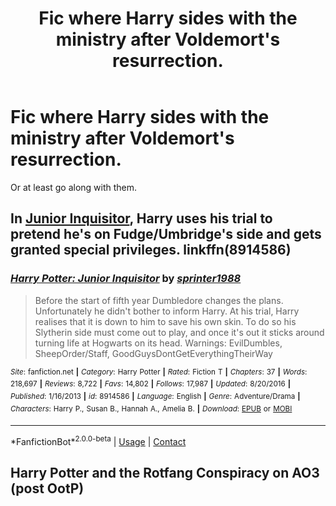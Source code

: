 #+TITLE: Fic where Harry sides with the ministry after Voldemort's resurrection.

* Fic where Harry sides with the ministry after Voldemort's resurrection.
:PROPERTIES:
:Author: Im-Bleira
:Score: 3
:DateUnix: 1599349057.0
:DateShort: 2020-Sep-06
:FlairText: Request
:END:
Or at least go along with them.


** In [[https://www.fanfiction.net/s/8914586/1/Harry-Potter-Junior-Inquisitor][Junior Inquisitor]], Harry uses his trial to pretend he's on Fudge/Umbridge's side and gets granted special privileges. linkffn(8914586)
:PROPERTIES:
:Author: munin295
:Score: 3
:DateUnix: 1599354390.0
:DateShort: 2020-Sep-06
:END:

*** [[https://www.fanfiction.net/s/8914586/1/][*/Harry Potter: Junior Inquisitor/*]] by [[https://www.fanfiction.net/u/2936579/sprinter1988][/sprinter1988/]]

#+begin_quote
  Before the start of fifth year Dumbledore changes the plans. Unfortunately he didn't bother to inform Harry. At his trial, Harry realises that it is down to him to save his own skin. To do so his Slytherin side must come out to play, and once it's out it sticks around turning life at Hogwarts on its head. Warnings: EvilDumbles, SheepOrder/Staff, GoodGuysDontGetEverythingTheirWay
#+end_quote

^{/Site/:} ^{fanfiction.net} ^{*|*} ^{/Category/:} ^{Harry} ^{Potter} ^{*|*} ^{/Rated/:} ^{Fiction} ^{T} ^{*|*} ^{/Chapters/:} ^{37} ^{*|*} ^{/Words/:} ^{218,697} ^{*|*} ^{/Reviews/:} ^{8,722} ^{*|*} ^{/Favs/:} ^{14,802} ^{*|*} ^{/Follows/:} ^{17,987} ^{*|*} ^{/Updated/:} ^{8/20/2016} ^{*|*} ^{/Published/:} ^{1/16/2013} ^{*|*} ^{/id/:} ^{8914586} ^{*|*} ^{/Language/:} ^{English} ^{*|*} ^{/Genre/:} ^{Adventure/Drama} ^{*|*} ^{/Characters/:} ^{Harry} ^{P.,} ^{Susan} ^{B.,} ^{Hannah} ^{A.,} ^{Amelia} ^{B.} ^{*|*} ^{/Download/:} ^{[[http://www.ff2ebook.com/old/ffn-bot/index.php?id=8914586&source=ff&filetype=epub][EPUB]]} ^{or} ^{[[http://www.ff2ebook.com/old/ffn-bot/index.php?id=8914586&source=ff&filetype=mobi][MOBI]]}

--------------

*FanfictionBot*^{2.0.0-beta} | [[https://github.com/FanfictionBot/reddit-ffn-bot/wiki/Usage][Usage]] | [[https://www.reddit.com/message/compose?to=tusing][Contact]]
:PROPERTIES:
:Author: FanfictionBot
:Score: 2
:DateUnix: 1599354407.0
:DateShort: 2020-Sep-06
:END:


** Harry Potter and the Rotfang Conspiracy on AO3 (post OotP)
:PROPERTIES:
:Author: rohan62442
:Score: 2
:DateUnix: 1599378444.0
:DateShort: 2020-Sep-06
:END:
